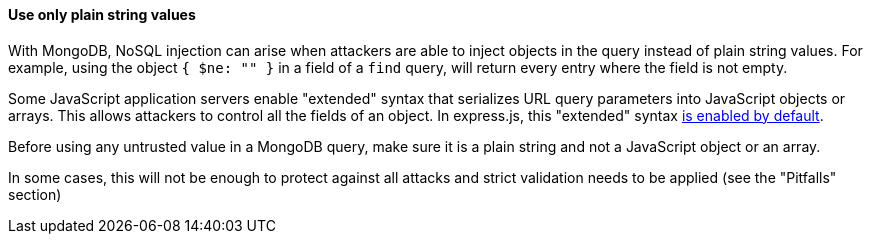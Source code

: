==== Use only plain string values 

With MongoDB, NoSQL injection can arise when attackers are able to inject objects in the query instead of plain string values. For example, using the object `{ $ne: "" }` in a field of a `find` query, will return every entry where the field is not empty.

Some JavaScript application servers enable "extended" syntax that serializes URL query parameters into JavaScript objects or arrays. This allows attackers to control all the fields of an object.
In express.js, this "extended" syntax https://expressjs.com/en/4x/api.html#express.urlencoded[is enabled by default].

Before using any untrusted value in a MongoDB query, make sure it is a plain string and not a JavaScript object or an array.

In some cases, this will not be enough to protect against all attacks and strict validation needs to be applied (see the "Pitfalls" section)